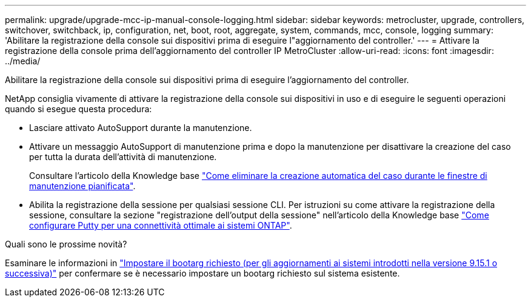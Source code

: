 ---
permalink: upgrade/upgrade-mcc-ip-manual-console-logging.html 
sidebar: sidebar 
keywords: metrocluster, upgrade, controllers, switchover, switchback, ip, configuration, net, boot, root, aggregate, system, commands, mcc, console, logging 
summary: 'Abilitare la registrazione della console sui dispositivi prima di eseguire l"aggiornamento del controller.' 
---
= Attivare la registrazione della console prima dell'aggiornamento del controller IP MetroCluster
:allow-uri-read: 
:icons: font
:imagesdir: ../media/


[role="lead"]
Abilitare la registrazione della console sui dispositivi prima di eseguire l'aggiornamento del controller.

NetApp consiglia vivamente di attivare la registrazione della console sui dispositivi in uso e di eseguire le seguenti operazioni quando si esegue questa procedura:

* Lasciare attivato AutoSupport durante la manutenzione.
* Attivare un messaggio AutoSupport di manutenzione prima e dopo la manutenzione per disattivare la creazione del caso per tutta la durata dell'attività di manutenzione.
+
Consultare l'articolo della Knowledge base link:https://kb.netapp.com/Support_Bulletins/Customer_Bulletins/SU92["Come eliminare la creazione automatica del caso durante le finestre di manutenzione pianificata"^].

* Abilita la registrazione della sessione per qualsiasi sessione CLI. Per istruzioni su come attivare la registrazione della sessione, consultare la sezione "registrazione dell'output della sessione" nell'articolo della Knowledge base link:https://kb.netapp.com/on-prem/ontap/Ontap_OS/OS-KBs/How_to_configure_PuTTY_for_optimal_connectivity_to_ONTAP_systems["Come configurare Putty per una connettività ottimale ai sistemi ONTAP"^].


.Quali sono le prossime novità?
Esaminare le informazioni in link:upgrade-mcc-ip-manual-set-bootarg.html["Impostare il bootarg richiesto (per gli aggiornamenti ai sistemi introdotti nella versione 9.15.1 o successiva)"] per confermare se è necessario impostare un bootarg richiesto sul sistema esistente.
